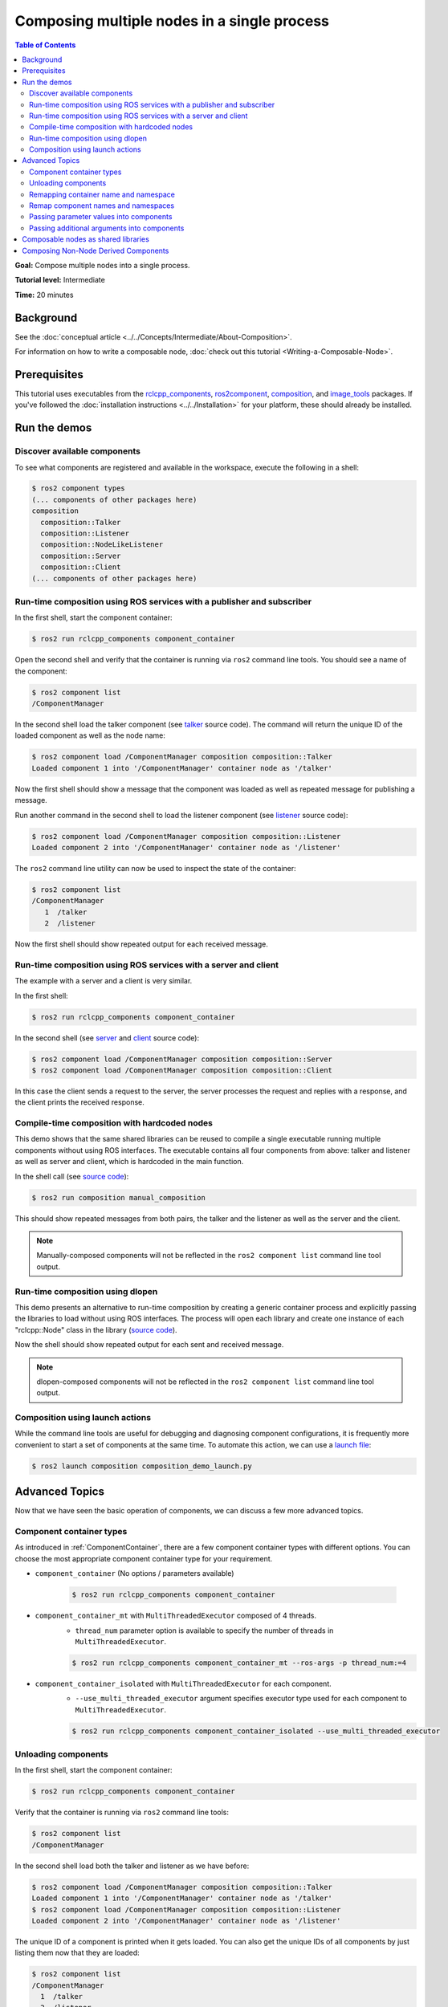 .. redirect-from::

    Composition
    Tutorials/Composition

Composing multiple nodes in a single process
============================================

.. contents:: Table of Contents
   :depth: 2
   :local:

**Goal:** Compose multiple nodes into a single process.

**Tutorial level:** Intermediate

**Time:** 20 minutes

Background
----------

See the :doc:`conceptual article <../../Concepts/Intermediate/About-Composition>`.

For information on how to write a composable node, :doc:`check out this tutorial <Writing-a-Composable-Node>`.

Prerequisites
-------------

This tutorial uses executables from the `rclcpp_components <https://github.com/ros2/rclcpp/tree/{REPOS_FILE_BRANCH}/rclcpp_components>`__, `ros2component <https://github.com/ros2/ros2cli/tree/{REPOS_FILE_BRANCH}/ros2component>`__, `composition <https://github.com/ros2/demos/tree/{REPOS_FILE_BRANCH}/composition>`__, and `image_tools <https://github.com/ros2/demos/tree/{REPOS_FILE_BRANCH}/image_tools>`__ packages.
If you've followed the :doc:`installation instructions <../../Installation>` for your platform, these should already be installed.

Run the demos
-------------

Discover available components
^^^^^^^^^^^^^^^^^^^^^^^^^^^^^

To see what components are registered and available in the workspace, execute the following in a shell:

.. code-block:: console

   $ ros2 component types
   (... components of other packages here)
   composition
     composition::Talker
     composition::Listener
     composition::NodeLikeListener
     composition::Server
     composition::Client
   (... components of other packages here)


Run-time composition using ROS services with a publisher and subscriber
^^^^^^^^^^^^^^^^^^^^^^^^^^^^^^^^^^^^^^^^^^^^^^^^^^^^^^^^^^^^^^^^^^^^^^^

In the first shell, start the component container:

.. code-block:: console

   $ ros2 run rclcpp_components component_container

Open the second shell and verify that the container is running via ``ros2`` command line tools.
You should see a name of the component:

.. code-block:: console

   $ ros2 component list
   /ComponentManager

In the second shell load the talker component (see `talker <https://github.com/ros2/demos/blob/{REPOS_FILE_BRANCH}/composition/src/talker_component.cpp>`__ source code).
The command will return the unique ID of the loaded component as well as the node name:

.. code-block:: console

   $ ros2 component load /ComponentManager composition composition::Talker
   Loaded component 1 into '/ComponentManager' container node as '/talker'

Now the first shell should show a message that the component was loaded as well as repeated message for publishing a message.

Run another command in the second shell to load the listener component (see `listener <https://github.com/ros2/demos/blob/{REPOS_FILE_BRANCH}/composition/src/listener_component.cpp>`__ source code):

.. code-block:: console

   $ ros2 component load /ComponentManager composition composition::Listener
   Loaded component 2 into '/ComponentManager' container node as '/listener'

The ``ros2`` command line utility can now be used to inspect the state of the container:

.. code-block:: console

   $ ros2 component list
   /ComponentManager
      1  /talker
      2  /listener

Now the first shell should show repeated output for each received message.

Run-time composition using ROS services with a server and client
^^^^^^^^^^^^^^^^^^^^^^^^^^^^^^^^^^^^^^^^^^^^^^^^^^^^^^^^^^^^^^^^

The example with a server and a client is very similar.

In the first shell:

.. code-block:: console

   $ ros2 run rclcpp_components component_container

In the second shell (see `server <https://github.com/ros2/demos/blob/{REPOS_FILE_BRANCH}/composition/src/server_component.cpp>`__ and `client <https://github.com/ros2/demos/blob/{REPOS_FILE_BRANCH}/composition/src/client_component.cpp>`__ source code):

.. code-block:: console

   $ ros2 component load /ComponentManager composition composition::Server
   $ ros2 component load /ComponentManager composition composition::Client

In this case the client sends a request to the server, the server processes the request and replies with a response, and the client prints the received response.

Compile-time composition with hardcoded nodes
^^^^^^^^^^^^^^^^^^^^^^^^^^^^^^^^^^^^^^^^^^^^^

This demo shows that the same shared libraries can be reused to compile a single executable running multiple components without using ROS interfaces.
The executable contains all four components from above: talker and listener as well as server and client, which is hardcoded in the main function.

In the shell call (see `source code <https://github.com/ros2/demos/blob/{REPOS_FILE_BRANCH}/composition/src/manual_composition.cpp>`__):

.. code-block:: console

   $ ros2 run composition manual_composition

This should show repeated messages from both pairs, the talker and the listener as well as the server and the client.

.. note::

   Manually-composed components will not be reflected in the ``ros2 component list`` command line tool output.

Run-time composition using dlopen
^^^^^^^^^^^^^^^^^^^^^^^^^^^^^^^^^

This demo presents an alternative to run-time composition by creating a generic container process and explicitly passing the libraries to load without using ROS interfaces.
The process will open each library and create one instance of each "rclcpp::Node" class in the library (`source code <https://github.com/ros2/demos/blob/{REPOS_FILE_BRANCH}/composition/src/dlopen_composition.cpp>`__).

.. tabs::

  .. group-tab:: Linux

    .. code-block:: console

       $ ros2 run composition dlopen_composition `ros2 pkg prefix composition`/lib/libtalker_component.so `ros2 pkg prefix composition`/lib/liblistener_component.so

  .. group-tab:: macOS

    .. code-block:: console

       $ ros2 run composition dlopen_composition `ros2 pkg prefix composition`/lib/libtalker_component.dylib `ros2 pkg prefix composition`/lib/liblistener_component.dylib

  .. group-tab:: Windows

    .. code-block:: console

       $ ros2 pkg prefix composition

    to get the path to where composition is installed.
    Then call

    .. code-block:: console

       $ ros2 run composition dlopen_composition <path_to_composition_install>\bin\talker_component.dll <path_to_composition_install>\bin\listener_component.dll

Now the shell should show repeated output for each sent and received message.

.. note::

   dlopen-composed components will not be reflected in the ``ros2 component list`` command line tool output.


Composition using launch actions
^^^^^^^^^^^^^^^^^^^^^^^^^^^^^^^^

While the command line tools are useful for debugging and diagnosing component configurations, it is frequently more convenient to start a set of components at the same time.
To automate this action, we can use a `launch file <https://github.com/ros2/demos/blob/{REPOS_FILE_BRANCH}/composition/launch/composition_demo_launch.py>`__:

.. code-block:: console

   $ ros2 launch composition composition_demo_launch.py


Advanced Topics
---------------

Now that we have seen the basic operation of components, we can discuss a few more advanced topics.

.. _ComponentContainerTypes:

Component container types
^^^^^^^^^^^^^^^^^^^^^^^^^

As introduced in :ref:`ComponentContainer`, there are a few component container types with different options.
You can choose the most appropriate component container type for your requirement.

* ``component_container`` (No options / parameters available)

   .. code-block:: console

      $ ros2 run rclcpp_components component_container

* ``component_container_mt`` with ``MultiThreadedExecutor`` composed of 4 threads.
   * ``thread_num`` parameter option is available to specify the number of threads in ``MultiThreadedExecutor``.

   .. code-block:: console

      $ ros2 run rclcpp_components component_container_mt --ros-args -p thread_num:=4

* ``component_container_isolated`` with ``MultiThreadedExecutor`` for each component.
   * ``--use_multi_threaded_executor`` argument specifies executor type used for each component to ``MultiThreadedExecutor``.

   .. code-block:: console

      $ ros2 run rclcpp_components component_container_isolated --use_multi_threaded_executor

Unloading components
^^^^^^^^^^^^^^^^^^^^

In the first shell, start the component container:

.. code-block:: console

   $ ros2 run rclcpp_components component_container

Verify that the container is running via ``ros2`` command line tools:

.. code-block:: console

   $ ros2 component list
   /ComponentManager

In the second shell load both the talker and listener as we have before:

.. code-block:: console

   $ ros2 component load /ComponentManager composition composition::Talker
   Loaded component 1 into '/ComponentManager' container node as '/talker'
   $ ros2 component load /ComponentManager composition composition::Listener
   Loaded component 2 into '/ComponentManager' container node as '/listener'

The unique ID of a component is printed when it gets loaded.
You can also get the unique IDs of all components by just listing them now that they are loaded:

.. code-block:: console

   $ ros2 component list
   /ComponentManager
     1  /talker
     2  /listener

Use the unique ID to unload the component from the component container.

.. code-block:: console

   $ ros2 component unload /ComponentManager 1 2
   Unloaded component 1 from '/ComponentManager' container
   Unloaded component 2 from '/ComponentManager' container

In the first shell, verify that the repeated messages from talker and listener have stopped.


Remapping container name and namespace
^^^^^^^^^^^^^^^^^^^^^^^^^^^^^^^^^^^^^^

The component manager name and namespace can be remapped via standard command line arguments:

.. code-block:: console

   $ ros2 run rclcpp_components component_container --ros-args -r __node:=MyContainer -r __ns:=/ns

In a second shell, components can be loaded by using the updated container name:

.. code-block:: console

   $ ros2 component load /ns/MyContainer composition composition::Listener

.. note::

   Namespace remappings of the container do not affect loaded components.


Remap component names and namespaces
^^^^^^^^^^^^^^^^^^^^^^^^^^^^^^^^^^^^

Component names and namespaces may be adjusted via arguments to the load command.

In the first shell, start the component container:

.. code-block:: console

   $ ros2 run rclcpp_components component_container


Some examples of how to remap names and namespaces.

Remap node name:

.. code-block:: console

   $ ros2 component load /ComponentManager composition composition::Talker --node-name talker2

Remap namespace:

.. code-block:: console

   $ ros2 component load /ComponentManager composition composition::Talker --node-namespace /ns

Remap both:

.. code-block:: console

   $ ros2 component load /ComponentManager composition composition::Talker --node-name talker3 --node-namespace /ns2

Now use ``ros2`` command line utility:

.. code-block:: console

   $ ros2 component list
   /ComponentManager
      1  /talker2
      2  /ns/talker
      3  /ns2/talker3

.. note::

   Namespace remappings of the container do not affect loaded components.

Passing parameter values into components
^^^^^^^^^^^^^^^^^^^^^^^^^^^^^^^^^^^^^^^^

The ``ros2 component load`` command-line supports passing arbitrary parameters to the node as it is constructed.
This functionality can be used as follows:

.. code-block:: console

   $ ros2 component load /ComponentManager image_tools image_tools::Cam2Image -p burger_mode:=true
   $ ros2 run rqt_image_view rqt_image_view  # Shows burgers bouncing, instead of image from camera

Passing additional arguments into components
^^^^^^^^^^^^^^^^^^^^^^^^^^^^^^^^^^^^^^^^^^^^

The ``ros2 component load`` command-line supports passing particular options to the component manager for use when constructing the node.

The following example shows the use of the extra arguments ``use_intra_process_comms`` and ``forward_global_arguments``:

.. code-block:: console

   $ ros2 component load /ComponentManager composition composition::Talker -e use_intra_process_comms:=true -e forward_global_arguments:=false

The following extra arguments are supported.

.. list-table:: Extra Arguments for Component Manager
   :widths: 15 15 15 15
   :header-rows: 1

   * - Argument
     - Type
     - Default
     - Description
   * - ``forward_global_arguments``
     - Boolean
     - True
     - Apply global arguments to the component node when loading.
   * - ``use_intra_process_comms``
     - Boolean
     - False
     - Enable intra-process communication in the component node.


Composable nodes as shared libraries
------------------------------------

If you want to export a composable node as a shared library from a package and use that node in another package that does link-time composition, add code to the CMake file which imports the actual targets in downstream packages.

Then install the generated file and export the generated file.

A practical example can be seen here: `ROS Discourse - Ament best practice for sharing libraries <https://discourse.ros.org/t/ament-best-practice-for-sharing-libraries/3602>`__

Composing Non-Node Derived Components
-------------------------------------

In ROS 2, components allow for more efficient use of system resources and provide a powerful feature that enables you to create reusable functionality that is not tied to a specific node.

One advantage of using components is that they allow you to create non-node derived functionality as standalone executables or shared libraries that can be loaded into the ROS system as needed.

To create a component that is not derived from a node, follow these guidelines:

1. Implement a constructor that takes ``const rclcpp::NodeOptions&`` as its argument.
2. Implement the ``get_node_base_interface()`` method, which should return a ``NodeBaseInterface::SharedPtr``.
   You can use the ``get_node_base_interface()`` method of a node that you create in your constructor to provide this interface.

Here's an example of a component that is not derived from a node, which listens to a ROS topic: `node_like_listener_component <https://github.com/ros2/demos/blob/{REPOS_FILE_BRANCH}/composition/src/node_like_listener_component.cpp>`__.

For more information on this topic, you can refer to this `discussion <https://github.com/ros2/rclcpp/issues/2110#issuecomment-1454228192>`__.
